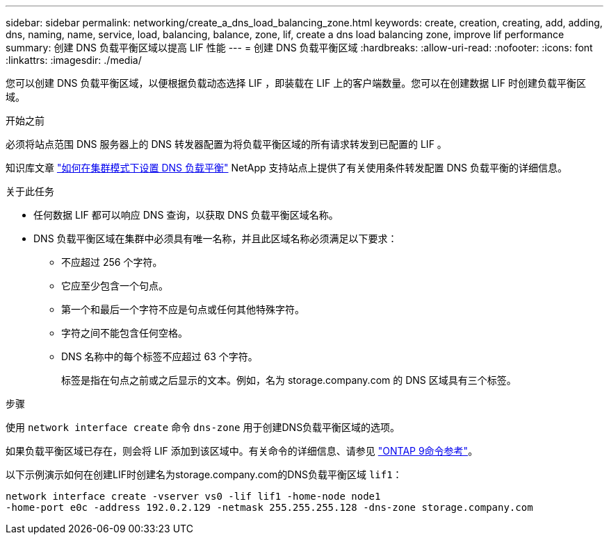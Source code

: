 ---
sidebar: sidebar 
permalink: networking/create_a_dns_load_balancing_zone.html 
keywords: create, creation, creating, add, adding, dns, naming, name, service, load, balancing, balance, zone, lif, create a dns load balancing zone, improve lif performance 
summary: 创建 DNS 负载平衡区域以提高 LIF 性能 
---
= 创建 DNS 负载平衡区域
:hardbreaks:
:allow-uri-read: 
:nofooter: 
:icons: font
:linkattrs: 
:imagesdir: ./media/


[role="lead"]
您可以创建 DNS 负载平衡区域，以便根据负载动态选择 LIF ，即装载在 LIF 上的客户端数量。您可以在创建数据 LIF 时创建负载平衡区域。

.开始之前
必须将站点范围 DNS 服务器上的 DNS 转发器配置为将负载平衡区域的所有请求转发到已配置的 LIF 。

知识库文章 link:https://kb.netapp.com/Advice_and_Troubleshooting/Data_Storage_Software/ONTAP_OS/How_to_set_up_DNS_load_balancing_in_clustered_Data_ONTAP["如何在集群模式下设置 DNS 负载平衡"^] NetApp 支持站点上提供了有关使用条件转发配置 DNS 负载平衡的详细信息。

.关于此任务
* 任何数据 LIF 都可以响应 DNS 查询，以获取 DNS 负载平衡区域名称。
* DNS 负载平衡区域在集群中必须具有唯一名称，并且此区域名称必须满足以下要求：
+
** 不应超过 256 个字符。
** 它应至少包含一个句点。
** 第一个和最后一个字符不应是句点或任何其他特殊字符。
** 字符之间不能包含任何空格。
** DNS 名称中的每个标签不应超过 63 个字符。
+
标签是指在句点之前或之后显示的文本。例如，名为 storage.company.com 的 DNS 区域具有三个标签。





.步骤
使用 `network interface create` 命令 `dns-zone` 用于创建DNS负载平衡区域的选项。

如果负载平衡区域已存在，则会将 LIF 添加到该区域中。有关命令的详细信息、请参见 link:http://docs.netapp.com/us-en/ontap-cli["ONTAP 9命令参考"^]。

以下示例演示如何在创建LIF时创建名为storage.company.com的DNS负载平衡区域 `lif1`：

....
network interface create -vserver vs0 -lif lif1 -home-node node1
-home-port e0c -address 192.0.2.129 -netmask 255.255.255.128 -dns-zone storage.company.com
....